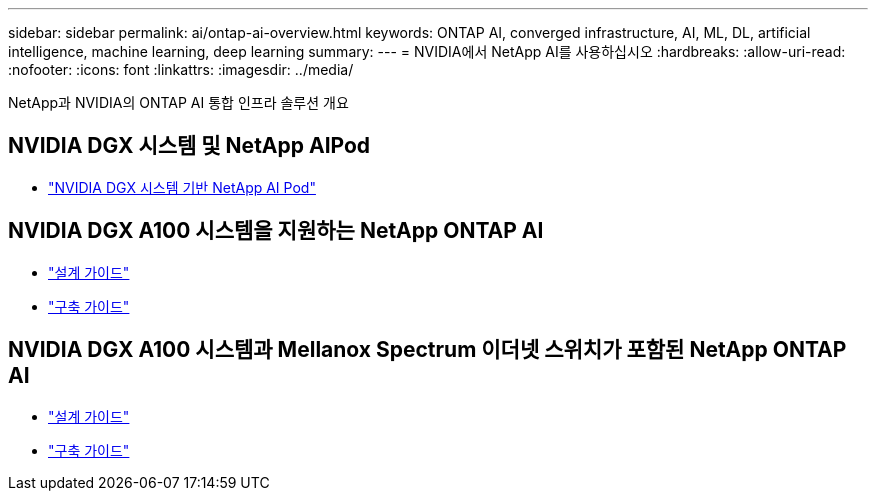 ---
sidebar: sidebar 
permalink: ai/ontap-ai-overview.html 
keywords: ONTAP AI, converged infrastructure, AI, ML, DL, artificial intelligence, machine learning, deep learning 
summary:  
---
= NVIDIA에서 NetApp AI를 사용하십시오
:hardbreaks:
:allow-uri-read: 
:nofooter: 
:icons: font
:linkattrs: 
:imagesdir: ../media/


[role="lead"]
NetApp과 NVIDIA의 ONTAP AI 통합 인프라 솔루션 개요



== NVIDIA DGX 시스템 및 NetApp AIPod

* link:aipod_nv_intro.html["NVIDIA DGX 시스템 기반 NetApp AI Pod"]




== NVIDIA DGX A100 시스템을 지원하는 NetApp ONTAP AI

* link:nva-1151-design.html["설계 가이드"]
* link:nva-1151-deploy.html["구축 가이드"]




== NVIDIA DGX A100 시스템과 Mellanox Spectrum 이더넷 스위치가 포함된 NetApp ONTAP AI

* link:nva-1153-design.html["설계 가이드"]
* link:nva-1153-deploy.html["구축 가이드"]

